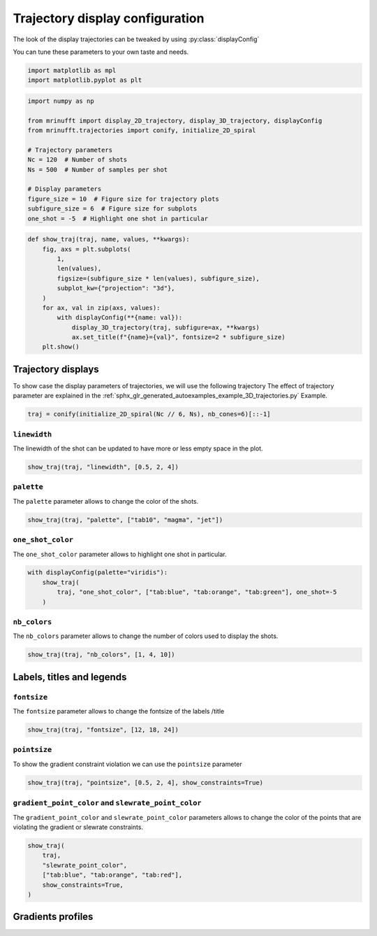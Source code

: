 
.. DO NOT EDIT.
.. THIS FILE WAS AUTOMATICALLY GENERATED BY SPHINX-GALLERY.
.. TO MAKE CHANGES, EDIT THE SOURCE PYTHON FILE:
.. "generated/autoexamples/example_display_config.py"
.. LINE NUMBERS ARE GIVEN BELOW.

.. only:: html

    .. note::
        :class: sphx-glr-download-link-note

        :ref:`Go to the end <sphx_glr_download_generated_autoexamples_example_display_config.py>`
        to download the full example code. or to run this example in your browser via Binder

.. rst-class:: sphx-glr-example-title

.. _sphx_glr_generated_autoexamples_example_display_config.py:


================================
Trajectory display configuration
================================

The look of the display trajectories can be tweaked by using :py:class:`displayConfig`

You can tune these parameters to your own taste and needs.

.. GENERATED FROM PYTHON SOURCE LINES 10-14

.. code-block:: Python


    import matplotlib as mpl
    import matplotlib.pyplot as plt








.. GENERATED FROM PYTHON SOURCE LINES 15-30

.. code-block:: Python

    import numpy as np

    from mrinufft import display_2D_trajectory, display_3D_trajectory, displayConfig
    from mrinufft.trajectories import conify, initialize_2D_spiral

    # Trajectory parameters
    Nc = 120  # Number of shots
    Ns = 500  # Number of samples per shot

    # Display parameters
    figure_size = 10  # Figure size for trajectory plots
    subfigure_size = 6  # Figure size for subplots
    one_shot = -5  # Highlight one shot in particular






.. rst-class:: sphx-glr-script-out

 .. code-block:: none

    /volatile/github-ci-mind-inria/action-runner/_work/_tool/Python/3.10.14/x64/lib/python3.10/site-packages/cupy/_environment.py:487: UserWarning: 
    --------------------------------------------------------------------------------

      CuPy may not function correctly because multiple CuPy packages are installed
      in your environment:

        cupy-cuda11x, cupy-cuda12x

      Follow these steps to resolve this issue:

        1. For all packages listed above, run the following command to remove all
           existing CuPy installations:

             $ pip uninstall <package_name>

          If you previously installed CuPy via conda, also run the following:

             $ conda uninstall cupy

        2. Install the appropriate CuPy package.
           Refer to the Installation Guide for detailed instructions.

             https://docs.cupy.dev/en/stable/install.html

    --------------------------------------------------------------------------------

      warnings.warn(f'''




.. GENERATED FROM PYTHON SOURCE LINES 31-47

.. code-block:: Python



    def show_traj(traj, name, values, **kwargs):
        fig, axs = plt.subplots(
            1,
            len(values),
            figsize=(subfigure_size * len(values), subfigure_size),
            subplot_kw={"projection": "3d"},
        )
        for ax, val in zip(axs, values):
            with displayConfig(**{name: val}):
                display_3D_trajectory(traj, subfigure=ax, **kwargs)
                ax.set_title(f"{name}={val}", fontsize=2 * subfigure_size)
        plt.show()









.. GENERATED FROM PYTHON SOURCE LINES 48-52

Trajectory displays
====================
To show case the display parameters of trajectories, we will use the following trajectory
The effect of trajectory parameter are explained in the :ref:`sphx_glr_generated_autoexamples_example_3D_trajectories.py` Example.

.. GENERATED FROM PYTHON SOURCE LINES 53-56

.. code-block:: Python


    traj = conify(initialize_2D_spiral(Nc // 6, Ns), nb_cones=6)[::-1]








.. GENERATED FROM PYTHON SOURCE LINES 57-60

``linewidth``
-------------
The linewidth of the shot can be updated to have more or less empty space in the plot.

.. GENERATED FROM PYTHON SOURCE LINES 60-62

.. code-block:: Python

    show_traj(traj, "linewidth", [0.5, 2, 4])




.. image-sg:: /generated/autoexamples/images/sphx_glr_example_display_config_001.png
   :alt: linewidth=0.5, linewidth=2, linewidth=4
   :srcset: /generated/autoexamples/images/sphx_glr_example_display_config_001.png
   :class: sphx-glr-single-img





.. GENERATED FROM PYTHON SOURCE LINES 63-66

``palette``
-----------
The ``palette`` parameter allows to change the color of the shots.

.. GENERATED FROM PYTHON SOURCE LINES 66-68

.. code-block:: Python

    show_traj(traj, "palette", ["tab10", "magma", "jet"])




.. image-sg:: /generated/autoexamples/images/sphx_glr_example_display_config_002.png
   :alt: palette=tab10, palette=magma, palette=jet
   :srcset: /generated/autoexamples/images/sphx_glr_example_display_config_002.png
   :class: sphx-glr-single-img





.. GENERATED FROM PYTHON SOURCE LINES 69-72

``one_shot_color``
------------------
The ``one_shot_color`` parameter allows to highlight one shot in particular.

.. GENERATED FROM PYTHON SOURCE LINES 72-77

.. code-block:: Python

    with displayConfig(palette="viridis"):
        show_traj(
            traj, "one_shot_color", ["tab:blue", "tab:orange", "tab:green"], one_shot=-5
        )




.. image-sg:: /generated/autoexamples/images/sphx_glr_example_display_config_003.png
   :alt: one_shot_color=tab:blue, one_shot_color=tab:orange, one_shot_color=tab:green
   :srcset: /generated/autoexamples/images/sphx_glr_example_display_config_003.png
   :class: sphx-glr-single-img





.. GENERATED FROM PYTHON SOURCE LINES 78-81

``nb_colors``
-------------
The ``nb_colors`` parameter allows to change the number of colors used to display the shots.

.. GENERATED FROM PYTHON SOURCE LINES 81-84

.. code-block:: Python


    show_traj(traj, "nb_colors", [1, 4, 10])




.. image-sg:: /generated/autoexamples/images/sphx_glr_example_display_config_004.png
   :alt: nb_colors=1, nb_colors=4, nb_colors=10
   :srcset: /generated/autoexamples/images/sphx_glr_example_display_config_004.png
   :class: sphx-glr-single-img





.. GENERATED FROM PYTHON SOURCE LINES 85-87

Labels, titles and legends
==========================

.. GENERATED FROM PYTHON SOURCE LINES 89-92

``fontsize``
------------
The ``fontsize`` parameter allows to change the fontsize of the labels /title

.. GENERATED FROM PYTHON SOURCE LINES 92-95

.. code-block:: Python


    show_traj(traj, "fontsize", [12, 18, 24])




.. image-sg:: /generated/autoexamples/images/sphx_glr_example_display_config_005.png
   :alt: fontsize=12, fontsize=18, fontsize=24
   :srcset: /generated/autoexamples/images/sphx_glr_example_display_config_005.png
   :class: sphx-glr-single-img





.. GENERATED FROM PYTHON SOURCE LINES 96-99

``pointsize``
-------------
To show the gradient constraint violation we can use the ``pointsize`` parameter

.. GENERATED FROM PYTHON SOURCE LINES 99-101

.. code-block:: Python

    show_traj(traj, "pointsize", [0.5, 2, 4], show_constraints=True)




.. image-sg:: /generated/autoexamples/images/sphx_glr_example_display_config_006.png
   :alt: pointsize=0.5, pointsize=2, pointsize=4
   :srcset: /generated/autoexamples/images/sphx_glr_example_display_config_006.png
   :class: sphx-glr-single-img





.. GENERATED FROM PYTHON SOURCE LINES 102-106

``gradient_point_color`` and ``slewrate_point_color``
-----------------------------------------------------
The ``gradient_point_color`` and ``slewrate_point_color`` parameters allows to change the color of the points
that are violating the gradient or slewrate constraints.

.. GENERATED FROM PYTHON SOURCE LINES 106-115

.. code-block:: Python


    show_traj(
        traj,
        "slewrate_point_color",
        ["tab:blue", "tab:orange", "tab:red"],
        show_constraints=True,
    )





.. image-sg:: /generated/autoexamples/images/sphx_glr_example_display_config_007.png
   :alt: slewrate_point_color=tab:blue, slewrate_point_color=tab:orange, slewrate_point_color=tab:red
   :srcset: /generated/autoexamples/images/sphx_glr_example_display_config_007.png
   :class: sphx-glr-single-img





.. GENERATED FROM PYTHON SOURCE LINES 116-118

Gradients profiles
==================


.. rst-class:: sphx-glr-timing

   **Total running time of the script:** (0 minutes 8.289 seconds)


.. _sphx_glr_download_generated_autoexamples_example_display_config.py:

.. only:: html

  .. container:: sphx-glr-footer sphx-glr-footer-example

    .. container:: binder-badge

      .. image:: images/binder_badge_logo.svg
        :target: https://mybinder.org/v2/gh/mind-inria/mri-nufft/gh-pages?urlpath=lab/tree/examples/generated/autoexamples/example_display_config.ipynb
        :alt: Launch binder
        :width: 150 px

    .. container:: sphx-glr-download sphx-glr-download-jupyter

      :download:`Download Jupyter notebook: example_display_config.ipynb <example_display_config.ipynb>`

    .. container:: sphx-glr-download sphx-glr-download-python

      :download:`Download Python source code: example_display_config.py <example_display_config.py>`

    .. container:: sphx-glr-download sphx-glr-download-zip

      :download:`Download zipped: example_display_config.zip <example_display_config.zip>`


.. only:: html

 .. rst-class:: sphx-glr-signature

    `Gallery generated by Sphinx-Gallery <https://sphinx-gallery.github.io>`_
